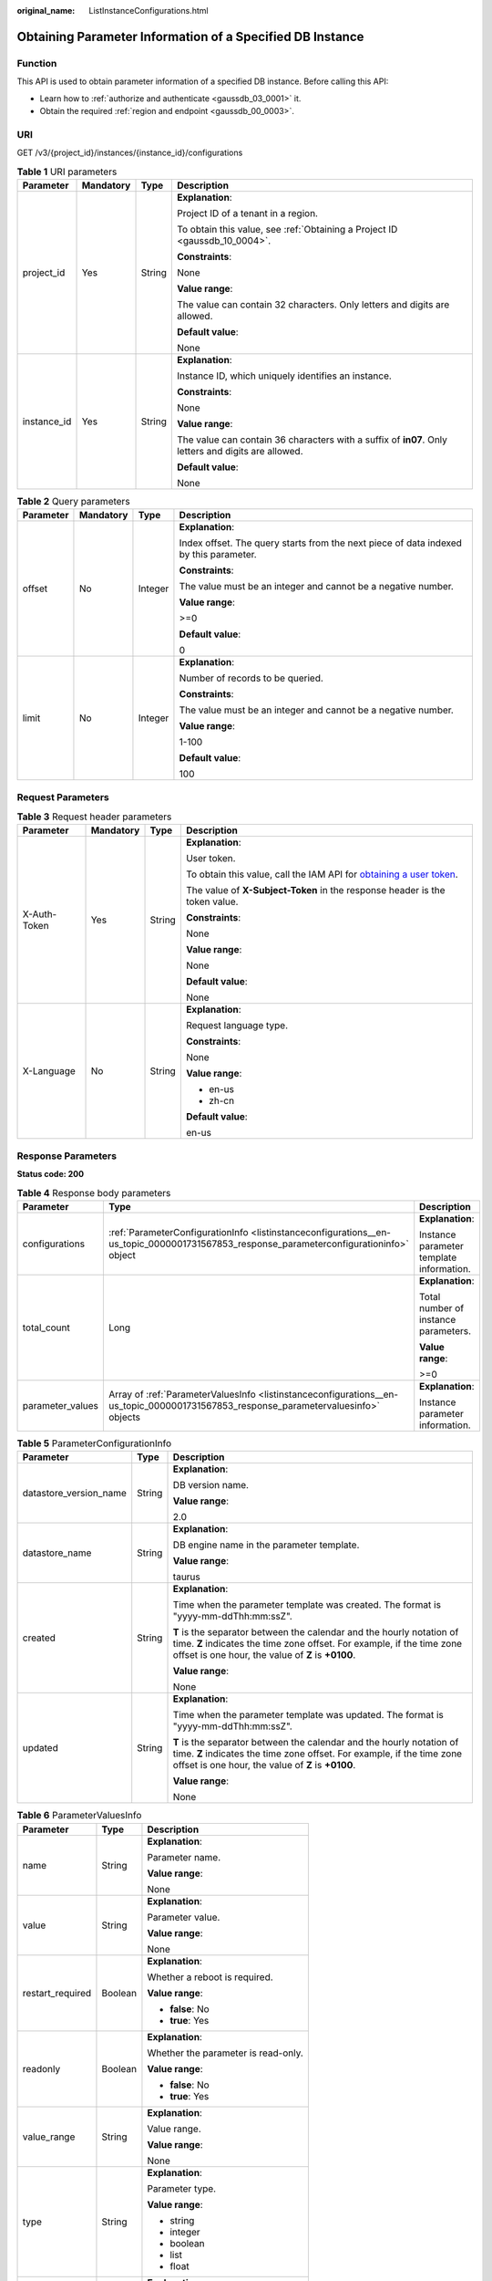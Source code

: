 :original_name: ListInstanceConfigurations.html

.. _ListInstanceConfigurations:

Obtaining Parameter Information of a Specified DB Instance
==========================================================

Function
--------

This API is used to obtain parameter information of a specified DB instance. Before calling this API:

-  Learn how to :ref:`authorize and authenticate <gaussdb_03_0001>` it.
-  Obtain the required :ref:`region and endpoint <gaussdb_00_0003>`.

URI
---

GET /v3/{project_id}/instances/{instance_id}/configurations

.. table:: **Table 1** URI parameters

   +-----------------+-----------------+-----------------+-----------------------------------------------------------------------------------------------------+
   | Parameter       | Mandatory       | Type            | Description                                                                                         |
   +=================+=================+=================+=====================================================================================================+
   | project_id      | Yes             | String          | **Explanation**:                                                                                    |
   |                 |                 |                 |                                                                                                     |
   |                 |                 |                 | Project ID of a tenant in a region.                                                                 |
   |                 |                 |                 |                                                                                                     |
   |                 |                 |                 | To obtain this value, see :ref:`Obtaining a Project ID <gaussdb_10_0004>`.                          |
   |                 |                 |                 |                                                                                                     |
   |                 |                 |                 | **Constraints**:                                                                                    |
   |                 |                 |                 |                                                                                                     |
   |                 |                 |                 | None                                                                                                |
   |                 |                 |                 |                                                                                                     |
   |                 |                 |                 | **Value range**:                                                                                    |
   |                 |                 |                 |                                                                                                     |
   |                 |                 |                 | The value can contain 32 characters. Only letters and digits are allowed.                           |
   |                 |                 |                 |                                                                                                     |
   |                 |                 |                 | **Default value**:                                                                                  |
   |                 |                 |                 |                                                                                                     |
   |                 |                 |                 | None                                                                                                |
   +-----------------+-----------------+-----------------+-----------------------------------------------------------------------------------------------------+
   | instance_id     | Yes             | String          | **Explanation**:                                                                                    |
   |                 |                 |                 |                                                                                                     |
   |                 |                 |                 | Instance ID, which uniquely identifies an instance.                                                 |
   |                 |                 |                 |                                                                                                     |
   |                 |                 |                 | **Constraints**:                                                                                    |
   |                 |                 |                 |                                                                                                     |
   |                 |                 |                 | None                                                                                                |
   |                 |                 |                 |                                                                                                     |
   |                 |                 |                 | **Value range**:                                                                                    |
   |                 |                 |                 |                                                                                                     |
   |                 |                 |                 | The value can contain 36 characters with a suffix of **in07**. Only letters and digits are allowed. |
   |                 |                 |                 |                                                                                                     |
   |                 |                 |                 | **Default value**:                                                                                  |
   |                 |                 |                 |                                                                                                     |
   |                 |                 |                 | None                                                                                                |
   +-----------------+-----------------+-----------------+-----------------------------------------------------------------------------------------------------+

.. table:: **Table 2** Query parameters

   +-----------------+-----------------+-----------------+---------------------------------------------------------------------------------------+
   | Parameter       | Mandatory       | Type            | Description                                                                           |
   +=================+=================+=================+=======================================================================================+
   | offset          | No              | Integer         | **Explanation**:                                                                      |
   |                 |                 |                 |                                                                                       |
   |                 |                 |                 | Index offset. The query starts from the next piece of data indexed by this parameter. |
   |                 |                 |                 |                                                                                       |
   |                 |                 |                 | **Constraints**:                                                                      |
   |                 |                 |                 |                                                                                       |
   |                 |                 |                 | The value must be an integer and cannot be a negative number.                         |
   |                 |                 |                 |                                                                                       |
   |                 |                 |                 | **Value range**:                                                                      |
   |                 |                 |                 |                                                                                       |
   |                 |                 |                 | >=0                                                                                   |
   |                 |                 |                 |                                                                                       |
   |                 |                 |                 | **Default value**:                                                                    |
   |                 |                 |                 |                                                                                       |
   |                 |                 |                 | 0                                                                                     |
   +-----------------+-----------------+-----------------+---------------------------------------------------------------------------------------+
   | limit           | No              | Integer         | **Explanation**:                                                                      |
   |                 |                 |                 |                                                                                       |
   |                 |                 |                 | Number of records to be queried.                                                      |
   |                 |                 |                 |                                                                                       |
   |                 |                 |                 | **Constraints**:                                                                      |
   |                 |                 |                 |                                                                                       |
   |                 |                 |                 | The value must be an integer and cannot be a negative number.                         |
   |                 |                 |                 |                                                                                       |
   |                 |                 |                 | **Value range**:                                                                      |
   |                 |                 |                 |                                                                                       |
   |                 |                 |                 | 1-100                                                                                 |
   |                 |                 |                 |                                                                                       |
   |                 |                 |                 | **Default value**:                                                                    |
   |                 |                 |                 |                                                                                       |
   |                 |                 |                 | 100                                                                                   |
   +-----------------+-----------------+-----------------+---------------------------------------------------------------------------------------+

Request Parameters
------------------

.. table:: **Table 3** Request header parameters

   +-----------------+-----------------+-----------------+---------------------------------------------------------------------------------------------------------------------------------------------------+
   | Parameter       | Mandatory       | Type            | Description                                                                                                                                       |
   +=================+=================+=================+===================================================================================================================================================+
   | X-Auth-Token    | Yes             | String          | **Explanation**:                                                                                                                                  |
   |                 |                 |                 |                                                                                                                                                   |
   |                 |                 |                 | User token.                                                                                                                                       |
   |                 |                 |                 |                                                                                                                                                   |
   |                 |                 |                 | To obtain this value, call the IAM API for `obtaining a user token <https://docs.otc.t-systems.com/en-us/api/iam/en-us_topic_0057845583.html>`__. |
   |                 |                 |                 |                                                                                                                                                   |
   |                 |                 |                 | The value of **X-Subject-Token** in the response header is the token value.                                                                       |
   |                 |                 |                 |                                                                                                                                                   |
   |                 |                 |                 | **Constraints**:                                                                                                                                  |
   |                 |                 |                 |                                                                                                                                                   |
   |                 |                 |                 | None                                                                                                                                              |
   |                 |                 |                 |                                                                                                                                                   |
   |                 |                 |                 | **Value range**:                                                                                                                                  |
   |                 |                 |                 |                                                                                                                                                   |
   |                 |                 |                 | None                                                                                                                                              |
   |                 |                 |                 |                                                                                                                                                   |
   |                 |                 |                 | **Default value**:                                                                                                                                |
   |                 |                 |                 |                                                                                                                                                   |
   |                 |                 |                 | None                                                                                                                                              |
   +-----------------+-----------------+-----------------+---------------------------------------------------------------------------------------------------------------------------------------------------+
   | X-Language      | No              | String          | **Explanation**:                                                                                                                                  |
   |                 |                 |                 |                                                                                                                                                   |
   |                 |                 |                 | Request language type.                                                                                                                            |
   |                 |                 |                 |                                                                                                                                                   |
   |                 |                 |                 | **Constraints**:                                                                                                                                  |
   |                 |                 |                 |                                                                                                                                                   |
   |                 |                 |                 | None                                                                                                                                              |
   |                 |                 |                 |                                                                                                                                                   |
   |                 |                 |                 | **Value range**:                                                                                                                                  |
   |                 |                 |                 |                                                                                                                                                   |
   |                 |                 |                 | -  en-us                                                                                                                                          |
   |                 |                 |                 | -  zh-cn                                                                                                                                          |
   |                 |                 |                 |                                                                                                                                                   |
   |                 |                 |                 | **Default value**:                                                                                                                                |
   |                 |                 |                 |                                                                                                                                                   |
   |                 |                 |                 | en-us                                                                                                                                             |
   +-----------------+-----------------+-----------------+---------------------------------------------------------------------------------------------------------------------------------------------------+

Response Parameters
-------------------

**Status code: 200**

.. table:: **Table 4** Response body parameters

   +-----------------------+-----------------------------------------------------------------------------------------------------------------------------------------+------------------------------------------+
   | Parameter             | Type                                                                                                                                    | Description                              |
   +=======================+=========================================================================================================================================+==========================================+
   | configurations        | :ref:`ParameterConfigurationInfo <listinstanceconfigurations__en-us_topic_0000001731567853_response_parameterconfigurationinfo>` object | **Explanation**:                         |
   |                       |                                                                                                                                         |                                          |
   |                       |                                                                                                                                         | Instance parameter template information. |
   +-----------------------+-----------------------------------------------------------------------------------------------------------------------------------------+------------------------------------------+
   | total_count           | Long                                                                                                                                    | **Explanation**:                         |
   |                       |                                                                                                                                         |                                          |
   |                       |                                                                                                                                         | Total number of instance parameters.     |
   |                       |                                                                                                                                         |                                          |
   |                       |                                                                                                                                         | **Value range**:                         |
   |                       |                                                                                                                                         |                                          |
   |                       |                                                                                                                                         | >=0                                      |
   +-----------------------+-----------------------------------------------------------------------------------------------------------------------------------------+------------------------------------------+
   | parameter_values      | Array of :ref:`ParameterValuesInfo <listinstanceconfigurations__en-us_topic_0000001731567853_response_parametervaluesinfo>` objects     | **Explanation**:                         |
   |                       |                                                                                                                                         |                                          |
   |                       |                                                                                                                                         | Instance parameter information.          |
   +-----------------------+-----------------------------------------------------------------------------------------------------------------------------------------+------------------------------------------+

.. _listinstanceconfigurations__en-us_topic_0000001731567853_response_parameterconfigurationinfo:

.. table:: **Table 5** ParameterConfigurationInfo

   +------------------------+-----------------------+-------------------------------------------------------------------------------------------------------------------------------------------------------------------------------------------------------+
   | Parameter              | Type                  | Description                                                                                                                                                                                           |
   +========================+=======================+=======================================================================================================================================================================================================+
   | datastore_version_name | String                | **Explanation**:                                                                                                                                                                                      |
   |                        |                       |                                                                                                                                                                                                       |
   |                        |                       | DB version name.                                                                                                                                                                                      |
   |                        |                       |                                                                                                                                                                                                       |
   |                        |                       | **Value range**:                                                                                                                                                                                      |
   |                        |                       |                                                                                                                                                                                                       |
   |                        |                       | 2.0                                                                                                                                                                                                   |
   +------------------------+-----------------------+-------------------------------------------------------------------------------------------------------------------------------------------------------------------------------------------------------+
   | datastore_name         | String                | **Explanation**:                                                                                                                                                                                      |
   |                        |                       |                                                                                                                                                                                                       |
   |                        |                       | DB engine name in the parameter template.                                                                                                                                                             |
   |                        |                       |                                                                                                                                                                                                       |
   |                        |                       | **Value range**:                                                                                                                                                                                      |
   |                        |                       |                                                                                                                                                                                                       |
   |                        |                       | taurus                                                                                                                                                                                                |
   +------------------------+-----------------------+-------------------------------------------------------------------------------------------------------------------------------------------------------------------------------------------------------+
   | created                | String                | **Explanation**:                                                                                                                                                                                      |
   |                        |                       |                                                                                                                                                                                                       |
   |                        |                       | Time when the parameter template was created. The format is "yyyy-mm-ddThh:mm:ssZ".                                                                                                                   |
   |                        |                       |                                                                                                                                                                                                       |
   |                        |                       | **T** is the separator between the calendar and the hourly notation of time. **Z** indicates the time zone offset. For example, if the time zone offset is one hour, the value of **Z** is **+0100**. |
   |                        |                       |                                                                                                                                                                                                       |
   |                        |                       | **Value range**:                                                                                                                                                                                      |
   |                        |                       |                                                                                                                                                                                                       |
   |                        |                       | None                                                                                                                                                                                                  |
   +------------------------+-----------------------+-------------------------------------------------------------------------------------------------------------------------------------------------------------------------------------------------------+
   | updated                | String                | **Explanation**:                                                                                                                                                                                      |
   |                        |                       |                                                                                                                                                                                                       |
   |                        |                       | Time when the parameter template was updated. The format is "yyyy-mm-ddThh:mm:ssZ".                                                                                                                   |
   |                        |                       |                                                                                                                                                                                                       |
   |                        |                       | **T** is the separator between the calendar and the hourly notation of time. **Z** indicates the time zone offset. For example, if the time zone offset is one hour, the value of **Z** is **+0100**. |
   |                        |                       |                                                                                                                                                                                                       |
   |                        |                       | **Value range**:                                                                                                                                                                                      |
   |                        |                       |                                                                                                                                                                                                       |
   |                        |                       | None                                                                                                                                                                                                  |
   +------------------------+-----------------------+-------------------------------------------------------------------------------------------------------------------------------------------------------------------------------------------------------+

.. _listinstanceconfigurations__en-us_topic_0000001731567853_response_parametervaluesinfo:

.. table:: **Table 6** ParameterValuesInfo

   +-----------------------+-----------------------+-------------------------------------+
   | Parameter             | Type                  | Description                         |
   +=======================+=======================+=====================================+
   | name                  | String                | **Explanation**:                    |
   |                       |                       |                                     |
   |                       |                       | Parameter name.                     |
   |                       |                       |                                     |
   |                       |                       | **Value range**:                    |
   |                       |                       |                                     |
   |                       |                       | None                                |
   +-----------------------+-----------------------+-------------------------------------+
   | value                 | String                | **Explanation**:                    |
   |                       |                       |                                     |
   |                       |                       | Parameter value.                    |
   |                       |                       |                                     |
   |                       |                       | **Value range**:                    |
   |                       |                       |                                     |
   |                       |                       | None                                |
   +-----------------------+-----------------------+-------------------------------------+
   | restart_required      | Boolean               | **Explanation**:                    |
   |                       |                       |                                     |
   |                       |                       | Whether a reboot is required.       |
   |                       |                       |                                     |
   |                       |                       | **Value range**:                    |
   |                       |                       |                                     |
   |                       |                       | -  **false**: No                    |
   |                       |                       | -  **true**: Yes                    |
   +-----------------------+-----------------------+-------------------------------------+
   | readonly              | Boolean               | **Explanation**:                    |
   |                       |                       |                                     |
   |                       |                       | Whether the parameter is read-only. |
   |                       |                       |                                     |
   |                       |                       | **Value range**:                    |
   |                       |                       |                                     |
   |                       |                       | -  **false**: No                    |
   |                       |                       | -  **true**: Yes                    |
   +-----------------------+-----------------------+-------------------------------------+
   | value_range           | String                | **Explanation**:                    |
   |                       |                       |                                     |
   |                       |                       | Value range.                        |
   |                       |                       |                                     |
   |                       |                       | **Value range**:                    |
   |                       |                       |                                     |
   |                       |                       | None                                |
   +-----------------------+-----------------------+-------------------------------------+
   | type                  | String                | **Explanation**:                    |
   |                       |                       |                                     |
   |                       |                       | Parameter type.                     |
   |                       |                       |                                     |
   |                       |                       | **Value range**:                    |
   |                       |                       |                                     |
   |                       |                       | -  string                           |
   |                       |                       | -  integer                          |
   |                       |                       | -  boolean                          |
   |                       |                       | -  list                             |
   |                       |                       | -  float                            |
   +-----------------------+-----------------------+-------------------------------------+
   | description           | String                | **Explanation**:                    |
   |                       |                       |                                     |
   |                       |                       | Parameter description.              |
   |                       |                       |                                     |
   |                       |                       | **Value range**:                    |
   |                       |                       |                                     |
   |                       |                       | None                                |
   +-----------------------+-----------------------+-------------------------------------+

**Status code: 400**

.. table:: **Table 7** Response body parameters

   ========== ====== ==============
   Parameter  Type   Description
   ========== ====== ==============
   error_code String Error code.
   error_msg  String Error message.
   ========== ====== ==============

**Status code: 500**

.. table:: **Table 8** Response body parameters

   ========== ====== ==============
   Parameter  Type   Description
   ========== ====== ==============
   error_code String Error code.
   error_msg  String Error message.
   ========== ====== ==============

Example Request
---------------

Obtaining parameter information of a specified DB instance

.. code-block::

   GET https://gaussdb-mysql.eu-de.otc.t-systems.com/v3/0483b6b16e954cb88930a360d2c4e663/instances/61a4ea66210545909d74a05c27a7179ein07/configurations

Example Response
----------------

**Status code: 200**

Success.

.. code-block::

   {
     "configurations" : {
       "datastore_version_name" : "2.0",
       "datastore_name" : "taurus",
       "created" : "2022-10-29T09:38:36+0000",
       "updated" : "2022-10-29T09:38:36+0000"
     },
     "total_count" : 125,
     "parameter_values" : [ {
       "name" : "auto_increment_increment",
       "value" : "1",
       "restart_required" : false,
       "readonly" : false,
       "value_range" : "1-65535",
       "type" : "integer",
       "description": auto_increment_increment and auto_increment_offset are used for master-to-master replication and to control the operations of the AUTO_INCREMENT column.
     }, {
       "name" : "auto_increment_offset",
       "value" : "1",
       "restart_required" : false,
       "readonly" : false,
       "value_range" : "1-65535",
       "type" : "integer",
       "description": auto_increment_increment and auto_increment_offset are used for master-to-master replication and to control the operations of the AUTO_INCREMENT column.
     } ]
   }

Status Code
-----------

For details, see :ref:`Status Codes <gaussdb_10_0002>`.

Error Code
----------

For details, see :ref:`Error Codes <gaussdb_10_0003>`.
